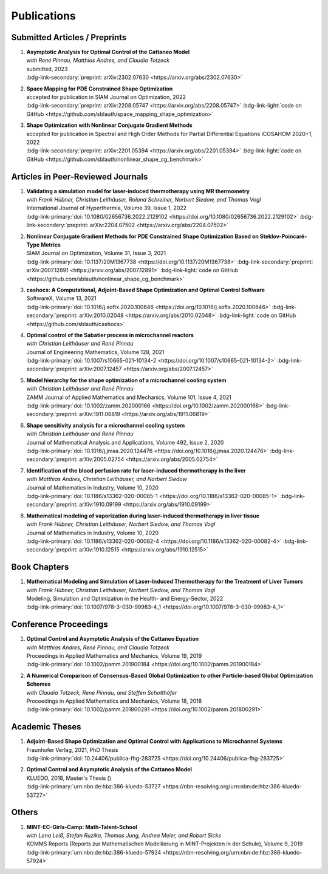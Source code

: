Publications
============


Submitted Articles / Preprints
------------------------------

#. | **Asymptotic Analysis for Optimal Control of the Cattaneo Model**
   | *with René Pinnau, Matthias Andres, and Claudia Totzeck*
   | submitted, 2023
   | :bdg-link-secondary:`preprint: arXiv:2302.07630 <https://arxiv.org/abs/2302.07630>`

   .. dropdown:: Additional resources
      :icon: three-bars

      .. tab-set::

         .. tab-item:: Abstract

            We consider an optimal control problem with tracking-type cost functional constrained by the Cattaneo equation, which is a well-known model for delayed heat transfer. In particular, we are interested the asymptotic behaviour of the optimal control problems for a vanishing delay time :math:`\tau \rightarrow 0`. First, we show the convergence of solutions of the Cattaneo equation to the ones of the heat equation. Assuming the same right-hand side and compatible initial conditions for the equations, we prove a linear convergence rate. Moreover, we show linear convergence of the optimal states and optimal controls for the Cattaneo equation towards the ones for the heat equation. We present numerical results for both, the forward and the optimal control problem confirming these linear convergence rates.

         .. tab-item:: BibTeX source
 
            .. code-block:: bibtex

	         @Misc{Blauth2023Asymptotic,
	           author        = {Blauth, Sebastian and Pinnau, Ren\'e and Andres, Matthias and Totzeck, Claudia},
	           title         = {{Asymptotic Analysis for Optimal Control of the Cattaneo Model}},
	           year          = {2023},
	           archiveprefix = {arXiv},
	           eprint        = {2302.07630},
	           doi           = {10.48550/ARXIV.2302.07630},
	           publisher     = {arXiv},
	         }


#. | **Space Mapping for PDE Constrained Shape Optimization**
   | accepted for publication in SIAM Journal on Optimization, 2022
   | :bdg-link-secondary:`preprint: arXiv:2208.05747 <https://arxiv.org/abs/2208.05747>` :bdg-link-light:`code on GitHub <https://github.com/sblauth/space_mapping_shape_optimization>`
   
   .. dropdown:: Additional resources
      :icon: three-bars


      .. tab-set::

         .. tab-item:: Abstract

            The space mapping technique is used to efficiently solve complex optimization problems. It combines the accuracy of fine model simulations with the speed of coarse model optimizations to approximate the solution of the fine model optimization problem. In this paper, we propose novel space mapping methods for solving shape optimization problems constrained by partial differential equations (PDEs). We present the methods in a Riemannian setting based on Steklov-Poincaré-type metrics and discuss their numerical discretization and implementation. We investigate the numerical performance of the space mapping methods on several model problems. Our numerical results highlight the methods' great efficiency for solving complex shape optimization problems.

         .. tab-item:: BibTeX source

            .. code-block:: bibtex

	           @Misc{Blauth2022Space,
	             author        = {Blauth, Sebastian},
	             title         = {{Space Mapping for PDE Constrained Shape Optimization}},
	             year          = {2022},
	             archiveprefix = {arXiv},
	             eprint        = {2208.05747},
	             doi           = {10.48550/ARXIV.2208.05747},
	             publisher     = {arXiv},
	           }



#. | **Shape Optimization with Nonlinear Conjugate Gradient Methods**
   | accepted for publication in Spectral and High Order Methods for Partial Differential Equations ICOSAHOM 2020+1, 2022
   | :bdg-link-secondary:`preprint: arXiv:2201.05394 <https://arxiv.org/abs/2201.05394>` :bdg-link-light:`code on GitHub <https://github.com/sblauth/nonlinear_shape_cg_benchmark>`

   .. dropdown:: Additional resources
      :icon: three-bars

      .. tab-set::

         .. tab-item:: Abstract

            In this chapter, we investigate recently proposed nonlinear conjugate gradient (NCG) methods for shape optimization problems. We briefly introduce the methods as well as the corresponding theoretical background and investigate their performance numerically. The obtained results confirm that the NCG methods are efficient and attractive solution algorithms for shape optimization problems. 

         .. tab-item:: BibTeX source
 
            .. code-block:: bibtex

		      @Misc{Blauth2022Shape,
		        author        = {Blauth, Sebastian},
		        title         = {Shape Optimization with Nonlinear Conjugate Gradient Methods},
		        year          = {2022},
		        archiveprefix = {arXiv},
		        eprint        = {2201.05394},
		        doi           = {10.48550/ARXIV.2201.05394},
		        publisher     = {arXiv},
		      }


Articles in Peer-Reviewed Journals
----------------------------------

#. | **Validating a simulation model for laser-induced thermotherapy using MR thermometry**
   | *with Frank Hübner, Christian Leithäuser, Roland Schreiner, Norbert Siedow, and Thomas Vogl*
   | International Journal of Hyperthermia, Volume 39, Issue 1, 2022
   | :bdg-link-primary:`doi: 10.1080/02656736.2022.2129102 <https://doi.org/10.1080/02656736.2022.2129102>` :bdg-link-secondary:`preprint: arXiv:2204.07502 <https://arxiv.org/abs/2204.07502>`

   .. dropdown:: Additional resources
      :icon: three-bars

      .. tab-set::

         .. tab-item:: Abstract

            Objectives

            We want to investigate whether temperature measurements obtained from MR thermometry are accurate and reliable enough to aid the development and validation of simulation models for Laser-induced interstitial thermotherapy (LITT).

            Methods

            Laser-induced interstitial thermotherapy (LITT) is applied to ex-vivo porcine livers. An artificial blood vessel is used to study the cooling effect of large blood vessels in proximity to the ablation zone. The experimental setting is simulated using a model based on partial differential equations (PDEs) for temperature, radiation, and tissue damage. The simulated temperature distributions are compared to temperature data obtained from MR thermometry.

            Results

            The overall agreement between measurement and simulation is good for two of our four test cases, while for the remaining cases drift problems with the thermometry data have been an issue. At higher temperatures local deviations between simulation and measurement occur in close proximity to the laser applicator and the vessel. This suggests that certain aspects of the model may need some refinement.

            Conclusion

            Thermometry data is well-suited for aiding the development of simulations models since it shows where refinements are necessary and enables the validation of such models.

         .. tab-item:: BibTeX source
 
            .. code-block:: bibtex


		      @Article{Huebner2022Validating,
		        author    = {Frank Hübner and Sebastian Blauth and Christian Leithäuser and Roland Schreiner and Norbert Siedow and Thomas J. Vogl},
		        journal   = {International Journal of Hyperthermia},
		        title     = {Validating a simulation model for laser-induced thermotherapy using MR thermometry},
		        year      = {2022},
		        number    = {1},
		        pages     = {1315-1326},
		        volume    = {39},
		        doi       = {10.1080/02656736.2022.2129102},
		        publisher = {Taylor & Francis},
		      }



#. | **Nonlinear Conjugate Gradient Methods for PDE Constrained Shape Optimization Based on Steklov-Poincaré-Type Metrics**
   | SIAM Journal on Optimization, Volume 31, Issue 3, 2021
   | :bdg-link-primary:`doi: 10.1137/20M1367738 <https://doi.org/10.1137/20M1367738>` :bdg-link-secondary:`preprint: arXiv:2007.12891 <https://arxiv.org/abs/2007.12891>` :bdg-link-light:`code on GitHub <https://github.com/sblauth/nonlinear_shape_cg_benchmark>`

   .. dropdown:: Additional resources
      :icon: three-bars

      .. tab-set::

         .. tab-item:: Abstract

            Shape optimization based on shape calculus has received a lot of attention in recent years, particularly regarding the development, analysis, and modification of efficient optimization algorithms. In this paper we propose and investigate nonlinear conjugate gradient methods based on Steklov--Poincaré-type metrics for the solution of shape optimization problems constrained by partial differential equations. We embed these methods into a general algorithmic framework for gradient-based shape optimization methods and discuss the numerical discretization of the algorithms. We numerically compare the proposed nonlinear conjugate gradient methods to the already established gradient descent and limited memory BFGS methods for shape optimization on several benchmark problems. The results show that the proposed nonlinear conjugate gradient methods perform well in practice and that they are an efficient and attractive addition to already established gradient-based shape optimization algorithms.

         .. tab-item:: BibTeX source
 
            .. code-block:: bibtex


		        @Article{Blauth2021Nonlinear,
		          author   = {Sebastian Blauth},
		          journal  = {SIAM J. Optim.},
		          title    = {{N}onlinear {C}onjugate {G}radient {M}ethods for {PDE} {C}onstrained {S}hape {O}ptimization {B}ased on {S}teklov-{P}oincaré-{T}ype {M}etrics},
		          year     = {2021},
		          number   = {2},
		          pages    = {1658--1689},
		          volume   = {31},
		          doi      = {10.1137/20M1367738},
		          fjournal = {SIAM Journal on Optimization},
		        }


#. | **cashocs: A Computational, Adjoint-Based Shape Optimization and Optimal Control Software**
   | SoftwareX, Volume 13, 2021
   | :bdg-link-primary:`doi: 10.1016/j.softx.2020.100646 <https://doi.org/10.1016/j.softx.2020.100646>` :bdg-link-secondary:`preprint: arXiv:2010.02048 <https://arxiv.org/abs/2010.02048>` :bdg-link-light:`code on GitHub <https://github.com/sblauth/cashocs>`

   .. dropdown:: Additional resources
      :icon: three-bars

      .. tab-set::

         .. tab-item:: Abstract

            The solution of optimization problems constrained by partial differential equations (PDEs) plays an important role in many areas of science and industry. In this work we present cashocs, a new software package written in Python, which automatically solves such problems in the context of optimal control and shape optimization. The software cashocs implements a discretization of the continuous adjoint approach, which derives the necessary adjoint systems and (shape) derivatives in an automated fashion. As cashocs is based on the finite element software FEniCS, it inherits its simple, high-level user interface. This makes it straightforward to define and solve PDE constrained optimization problems with our software. In this paper, we discuss the design and functionalities of cashocs and also demonstrate its straightforward usability and applicability.

         .. tab-item:: BibTeX source
 
            .. code-block:: bibtex


		        @Article{Blauth2021cashocs,
		          author   = {Sebastian Blauth},
		          journal  = {SoftwareX},
		          title    = {{cashocs: A Computational, Adjoint-Based Shape Optimization and Optimal Control Software}},
		          year     = {2021},
		          issn     = {2352-7110},
		          pages    = {100646},
		          volume   = {13},
		          doi      = {10.1016/j.softx.2020.100646},
		          keywords = {PDE constrained optimization, Adjoint approach, Shape optimization, Optimal control},
		        }



#. | **Optimal control of the Sabatier process in microchannel reactors**
   | *with Christian Leithäuser and René Pinnau*
   | Journal of Engineering Mathematics, Volume 128, 2021
   | :bdg-link-primary:`doi: 10.1007/s10665-021-10134-2 <https://doi.org/10.1007/s10665-021-10134-2>` :bdg-link-secondary:`preprint: arXiv:2007.12457 <https://arxiv.org/abs/2007.12457>`

   .. dropdown:: Additional resources
      :icon: three-bars

      .. tab-set::

         .. tab-item:: Abstract

            We consider the optimization of a chemical microchannel reactor by means of PDE-constrained optimization techniques, using the example of the Sabatier reaction. To model the chemically reacting flow in the microchannels, we introduce a three- and a one-dimensional model. As these are given by strongly coupled and highly nonlinear systems of partial differential equations (PDEs), we present our software package cashocs which implements the adjoint approach and facilitates the numerical solution of the subsequent optimization problems. We solve a parameter identification problem numerically to determine necessary kinetic parameters for the models from experimental data given in the literature. The obtained results show excellent agreement to the measurements. Finally, we present two optimization problems for optimizing the reactor’s product yield. First, we use a tracking-type cost functional to maximize the reactant conversion, keep the flow rate of the reactor fixed, and use its wall temperature as optimization variable. Second, we consider the wall temperature and the inlet gas velocity as optimization variables, use an objective functional for maximizing the flow rate in the reactor, and ensure the quality of the product by means of a state constraint. The results obtained from solving these problems numerically show great potential for improving the design of the microreactor.

         .. tab-item:: BibTeX source
 
            .. code-block:: bibtex


		        @Article{Blauth2021Optimal,
		          author   = {Sebastian Blauth and Christian Leith\"{a}user and Ren\'{e} Pinnau},
		          journal  = {J. Eng. Math.},
		          title    = {{O}ptimal control of the {S}abatier process in microchannel reactors},
		          year     = {2021},
		          volume   = {128},
		          doi      = {10.1007/s10665-021-10134-2},
		          fjournal = {Journal of Engineering Mathematics},
		        }



#. | **Model hierarchy for the shape optimization of a microchannel cooling system**
   | *with Christian Leithäuser and René Pinnau*
   | ZAMM Journal of Applied Mathematics and Mechanics, Volume 101, Issue 4, 2021
   | :bdg-link-primary:`doi: 10.1002/zamm.202000166 <https://doi.org/10.1002/zamm.202000166>` :bdg-link-secondary:`preprint: arXiv:1911.06819 <https://arxiv.org/abs/1911.06819>`

   .. dropdown:: Additional resources
      :icon: three-bars

      .. tab-set::

         .. tab-item:: Abstract

            We model a microchannel cooling system and consider the optimization of its shape by means of shape calculus. A three-dimensional model covering all relevant physical effects and three reduced models are introduced. The latter are derived via a homogenization of the geometry in 3D and a transformation of the three-dimensional models to two dimensions. A shape optimization problem based on the tracking of heat absorption by the cooler and the uniform distribution of the flow through the microchannels is formulated and adapted to all models. We present the corresponding shape derivatives and adjoint systems, which we derived with a material derivative free adjoint approach. To demonstrate the feasibility of the reduced models, the optimization problems are solved numerically with a gradient descent method. A comparison of the results shows that the reduced models perform similarly to the original one while using significantly less computational resources.

         .. tab-item:: BibTeX source
 
            .. code-block:: bibtex


		        @Article{Blauth2021Model,
		          author   = {Sebastian Blauth and Christian Leith\"{a}user and Ren\'{e} Pinnau},
		          journal  = {ZAMM Z. Angew. Math. Mech.},
		          title    = {Model hierarchy for the shape optimization of a microchannel cooling system},
		          year     = {2021},
		          number   = {4},
		          pages    = {e202000166},
		          volume   = {101},
		          doi      = {10.1002/zamm.202000166},
		          fjournal = {ZAMM. Journal of Applied Mathematics and Mechanics},
		        }



#. | **Shape sensitivity analysis for a microchannel cooling system**
   | *with Christian Leithäuser and René Pinnau*
   | Journal of Mathematical Analysis and Applications, Volume 492, Issue 2, 2020
   | :bdg-link-primary:`doi: 10.1016/j.jmaa.2020.124476 <https://doi.org/10.1016/j.jmaa.2020.124476>` :bdg-link-secondary:`preprint: arXiv:2005.02754 <https://arxiv.org/abs/2005.02754>`

   .. dropdown:: Additional resources
      :icon: three-bars

      .. tab-set::

         .. tab-item:: Abstract

            We analyze the theoretical framework of a shape optimization problem for a microchannel cooling system. To this end, a cost functional based on the tracking of absorbed energy by the cooler as well as some desired flow on a subdomain of the cooling system is introduced. The flow and temperature of the coolant are modeled by a Stokes system coupled to a convection diffusion equation. We prove the well-posedness of this model on a domain transformed by the speed method. Further, we rigorously prove that the cost functional of our optimization problem is shape differentiable and calculate its shape derivative by means of a recent material derivative free adjoint approach.

         .. tab-item:: BibTeX source
 
            .. code-block:: bibtex


		        @Article{Blauth2020Shape,
		          author   = {Blauth, Sebastian and Leith\"{a}user, Christian and Pinnau, Ren\'{e}},
		          journal  = {J. Math. Anal. Appl.},
		          title    = {Shape sensitivity analysis for a microchannel cooling system},
		          year     = {2020},
		          issn     = {0022-247X},
		          number   = {2},
		          pages    = {124476},
		          volume   = {492},
		          doi      = {10.1016/j.jmaa.2020.124476},
		          fjournal = {Journal of Mathematical Analysis and Applications},
		        }


#. | **Identification of the blood perfusion rate for laser-induced thermotherapy in the liver**
   | *with Matthias Andres, Christian Leithäuser, and Norbert Siedow*
   | Journal of Mathematics in Industry, Volume 10, 2020
   | :bdg-link-primary:`doi: 10.1186/s13362-020-00085-1 <https://doi.org/10.1186/s13362-020-00085-1>` :bdg-link-secondary:`preprint: arXiv:1910.09199 <https://arxiv.org/abs/1910.09199>`

   .. dropdown:: Additional resources
      :icon: three-bars

      .. tab-set::

         .. tab-item:: Abstract

            Using PDE-constrained optimization we introduce a parameter identification approach which can identify the blood perfusion rate from MR thermometry data obtained during the treatment with laser-induced thermotherapy (LITT). The blood perfusion rate, i.e., the cooling effect induced by blood vessels, can be identified during the first stage of the treatment. This information can then be used by a simulation to monitor and predict the ongoing treatment. The approach is tested with synthetic measurements with and without artificial noise as input data.

         .. tab-item:: BibTeX source
 
            .. code-block:: bibtex


		        @Article{Andres2020Identification,
		          author   = {Andres, Matthias and Blauth, Sebastian and Leith\"{a}user, Christian and Siedow, Norbert},
		          journal  = {J. Math. Ind.},
		          title    = {Identification of the blood perfusion rate for laser-induced thermotherapy in the liver},
		          year     = {2020},
		          volume   = {10},
		          doi      = {10.1186/s13362-020-00085-1},
		          fjournal = {Journal of Mathematics in Industry},
		        }



#. | **Mathematical modeling of vaporization during laser-induced thermotherapy in liver tissue**
   | *with Frank Hübner, Christian Leithäuser, Norbert Siedow, and Thomas Vogl*
   | Journal of Mathematics in Industry, Volume 10, 2020
   | :bdg-link-primary:`doi: 10.1186/s13362-020-00082-4 <https://doi.org/10.1186/s13362-020-00082-4>` :bdg-link-secondary:`preprint: arXiv:1910.12515 <https://arxiv.org/abs/1910.12515>`

   .. dropdown:: Additional resources
      :icon: three-bars

      .. tab-set::

         .. tab-item:: Abstract

            Laser-induced thermotherapy (LITT) is a minimally invasive method causing tumor destruction due to heat ablation and coagulative effects. Computer simulations can play an important role to assist physicians with the planning and monitoring of the treatment. Our recent study with ex-vivo porcine livers has shown that the vaporization of the water in the tissue must be taken into account when modeling LITT. We extend the model used for simulating LITT to account for vaporization using two different approaches. Results obtained with these new models are then compared with the measurements from the original study.

         .. tab-item:: BibTeX source
 
            .. code-block:: bibtex


		        @Article{Blauth2020Mathematical,
		          author   = {Blauth, Sebastian and H\"{u}bner, Frank and Leith\"{a}user, Christian and Siedow, Norbert and Vogl, Thomas J.},
		          journal  = {J. Math. Ind.},
		          title    = {Mathematical modeling of vaporization during laser-induced thermotherapy in liver tissue},
		          year     = {2020},
		          volume   = {10},
		          doi      = {10.1186/s13362-020-00082-4},
		          fjournal = {Journal of Mathematics in Industry},
		        }


Book Chapters
-------------

#. | **Mathematical Modeling and Simulation of Laser-Induced Thermotherapy for the Treatment of Liver Tumors**
   | *with Frank Hübner, Christian Leithäuser, Norbert Siedow, and Thomas Vogl*
   | Modeling, Simulation and Optimization in the Health- and Energy-Sector, 2022
   | :bdg-link-primary:`doi: 10.1007/978-3-030-99983-4_1 <https://doi.org/10.1007/978-3-030-99983-4_1>`

   .. dropdown:: Additional resources
      :icon: three-bars

      .. tab-set::

         .. tab-item:: Abstract

            Laser-induced thermotherapy (LITT) plays an important role in oncology to treat human liver tumors. LITT is an alternative method which is used when surgery is too dangerous for the patient. It is a minimally invasive method causing tumor destruction due to heat ablation and coagulative effects of the tissue. The big advantage of the LITT compared to other minimally invasive procedures is that the treatment takes place under MRI control, such that patients are exposed to a small radiation dose. Based on temperature-sensitive magnetic resonance parameters, it is feasible to monitor the tissue temperature during cancer treatment (MR thermometry). Combining both MR thermometry and mathematical simulation is a promising procedure to identify temperature-dependent tissue parameters and to optimize the cancer treatment. The present paper describes the mathematical modeling of the laser-induced thermotherapy. The well-known Pennes bioheat equation is coupled with the radiative transfer equation which describes the energy gain of the tumor tissue. It is shown, that the modeling of vaporization is important to match mathematical simulation with temperature measurements for ex-vivo porcine liver.

         .. tab-item:: BibTeX source
 
            .. code-block:: bibtex


		        @InProceedings{Blauth2022Mathematical,
		          author    = {Blauth, Sebastian and H{\"u}bner, Frank and Leith{\"a}user, Christian and Siedow, Norbert and Vogl, Thomas J.},
		          booktitle = {Modeling, Simulation and Optimization in the Health- and Energy-Sector},
		          title     = {Mathematical Modeling and Simulation of Laser-Induced Thermotherapy for the Treatment of Liver Tumors},
		          year      = {2022},
		          address   = {Cham},
		          editor    = {Pinnau, Ren{\'e} and Gauger, Nicolas R. and Klar, Axel},
		          pages     = {3--23},
		          publisher = {Springer International Publishing},
		          doi       = {10.1007/978-3-030-99983-4_1},
		          isbn      = {978-3-030-99983-4},
		        }


Conference Proceedings
----------------------

#. | **Optimal Control and Asymptotic Analysis of the Cattaneo Equation**
   | *with Matthias Andres, René Pinnau, and Claudia Totzeck*
   | Proceedings in Applied Mathematics and Mechanics, Volume 19, 2019
   | :bdg-link-primary:`doi: 10.1002/pamm.201900184 <https://doi.org/10.1002/pamm.201900184>`

   .. dropdown:: Additional resources
      :icon: three-bars

      .. tab-set::

         .. tab-item:: Abstract

            We compare the classical Fourier model for heat transfer to the Cattaneo model for delayed heat transfer. In particular, we consider the asymptotic behavior of the Cattaneo model for a vanishing delay time in the context of an optimal control problem with tracking type cost functional. It is possible to rigorously prove that both optimal controls and states for this problem constrained by the Cattaneo equation converge to the respective optimal control and state of the problem constrained by the heat equation (cf. [1]). Here, we present a short overview of the topic as well as some numerical results for the limit process.

         .. tab-item:: BibTeX source
 
            .. code-block:: bibtex


		        @Article{Blauth2019Optimal,
		          author   = {Blauth, Sebastian and Andres, Matthias and Pinnau, Ren\'{e} and Totzeck, Claudia},
		          journal  = {PAMM},
		          title    = {Optimal Control and Asymptotic Analysis of the Cattaneo Equation},
		          year     = {2019},
		          number   = {1},
		          pages    = {e201900184},
		          volume   = {19},
		          doi      = {https://doi.org/10.1002/pamm.201900184},
		        }



#. | **A Numerical Comparison of Consensus-Based Global Optimization to other Particle-based Global Optimization Schemes**
   | *with Claudia Totzeck, René Pinnau, and Steffen Schotthöfer*
   | Proceedings in Applied Mathematics and Mechanics, Volume 18, 2018
   | :bdg-link-primary:`doi: 10.1002/pamm.201800291 <https://doi.org/10.1002/pamm.201800291>`

   .. dropdown:: Additional resources
      :icon: three-bars

      .. tab-set::

         .. tab-item:: Abstract

            We compare a first-order stochastic swarm intelligence model called consensus-based optimization (CBO), which may be used for the global optimization of a function in multiple dimensions, to other particle swarm algorithms for global optimization. CBO allows for passage to the mean-field limit resulting in a nonlocal, degenerate, parabolic PDE. Exploiting tools from PDE analysis, it is possible to rigorously prove convergence results for the algorithm (see [3]). In the present article we discuss numerical results obtained with the Particle Swarm Optimization (PSO) [4], Wind-Driven Optimization (WDO) [6] and CBO and show that CBO leads to very competitive results.

         .. tab-item:: BibTeX source
 
            .. code-block:: bibtex


		        @Article{Totzeck2018Numerical,
		          author  = {Totzeck, Claudia and Pinnau, René and Blauth, Sebastian and Schotthöfer, Steffen},
		          journal = {PAMM},
		          title   = {A Numerical Comparison of Consensus-Based Global Optimization to other Particle-based Global Optimization Schemes},
		          year    = {2018},
		          number  = {1},
		          pages   = {e201800291},
		          volume  = {18},
		          doi     = {https://doi.org/10.1002/pamm.201800291},
		        }



Academic Theses
---------------

#. | **Adjoint-Based Shape Optimization and Optimal Control with Applications to Microchannel Systems**
   | Fraunhofer Verlag, 2021, PhD Thesis
   | :bdg-link-primary:`doi: 10.24406/publica-fhg-283725 <https://doi.org/10.24406/publica-fhg-283725>`

   .. dropdown:: Additional resources
      :icon: three-bars

      .. tab-set::

         .. tab-item:: Abstract

            This thesis investigates optimization problems constrained by partial differential equations (PDEs) with microchannel systems as novel applications. As our first application, we consider the shape optimization of a microchannel cooling system, rigorously analyze the problem, and prove its shape differentiability. Further, we also consider the numerical optimization of the cooling system for which we employ a hierarchy of reduced models. As our second application, we investigate the optimization of a chemical microchannel reactor for the Sabatier process. For this, we solve a parameter identification problem to determine the kinetic reaction parameters and consider the optimization of the reactor's operating conditions using techniques from PDE constrained optimal control. To provide efficient solution techniques for shape optimization problems, we introduce novel nonlinear conjugate gradient methods for shape optimization and analyze their performance on several benchmark problems. Finally, we present our open-source software cashocs, which implements and automates the adjoint approach and, thus, facilitates the numerical solution of PDE constrained optimization problems.

         .. tab-item:: BibTeX source
 
            .. code-block:: bibtex


		        @PhdThesis{Blauth2021Adjoint,
		          author = {Blauth, Sebastian},
		          school = {TU Kaiserslautern},
		          title  = {{A}djoint-{B}ased {S}hape {O}ptimization and {O}ptimal {C}ontrol with {A}pplications to {M}icrochannel {S}ystems},
		          year   = {2021},
		          type   = {Dissertation},
		          doi    = {10.24406/publica-fhg-283725},
		        }



#. | **Optimal Control and Asymptotic Analysis of the Cattaneo Model**
   | KLUEDO, 2018, Master's Thesis ()
   | :bdg-link-primary:`urn:nbn:de:hbz:386-kluedo-53727 <https://nbn-resolving.org/urn:nbn:de:hbz:386-kluedo-53727>`

   .. dropdown:: Additional resources
      :icon: three-bars

      .. tab-set::

         .. tab-item:: Abstract

            Optimal control of partial differential equations is an important task in applied mathematics where it is used in order to optimize, for example, industrial or medical processes. In this thesis we investigate an optimal control problem with tracking type cost functional for the Cattaneo equation with distributed control, that is, :math:`\tau y_{tt} + y_t - \Delta y = u`. Our focus is on the theoretical and numerical analysis of the limit process :math:`\tau \to 0` where we prove the convergence of solutions of the Cattaneo equation to solutions of the heat equation. We start by deriving both the Cattaneo and the classical heat equation as well as introducing our notation and some functional analytic background. Afterwards, we prove the well-posedness of the Cattaneo equation for homogeneous Dirichlet boundary conditions, that is, we show the existence and uniqueness of a weak solution together with its continuous dependence on the data. We need this in the following, where we investigate the optimal control problem for the Cattaneo equation: We show the existence and uniqueness of a global minimizer for an optimal control problem with tracking type cost functional and the Cattaneo equation as a constraint. Subsequently, we do an asymptotic analysis for :math:`\tau \to 0` for both the forward equation and the aforementioned optimal control problem and show that the solutions of these problems for the Cattaneo equation converge strongly to the ones for the heat equation. Finally, we investigate these problems numerically, where we examine the different behaviour of the models and also consider the limit :math:`\tau \to 0`, suggesting a linear convergence rate.

         .. tab-item:: BibTeX source
 
            .. code-block:: bibtex


		        @MastersThesis{Blauth2018Optimal,
		          author = {Sebastian Blauth},
		          school = {Technische Universit{\"a}t Kaiserslautern},
		          title  = {{Optimal Control and Asymptotic Analysis of the Cattaneo Model}},
		          year   = {2018},
		          type   = {Masterthesis},
		          url    = {http://nbn-resolving.de/urn:nbn:de:hbz:386-kluedo-53727},
		        }


Others
------

#. | **MINT-EC-Girls-Camp: Math-Talent-School**
   | *with Lena Leiß, Stefan Ruzika, Thomas Jung, Andrea Meier, and Robert Sicks*
   | KOMMS Reports (Reports zur Mathematischen Modellierung in MINT-Projekten in der Schule), Volume 9, 2019
   | :bdg-link-primary:`urn:nbn:de:hbz:386-kluedo-57924 <https://nbn-resolving.org/urn:nbn:de:hbz:386-kluedo-57924>`

   .. dropdown:: Additional resources
      :icon: three-bars

      .. tab-set::

         .. tab-item:: Abstract

            Die MINT-EC-Girls-Camp: Math-Talent-School ist eine vom Fraunhofer Institut für Techno- und Wirtschaftsmathematik (ITWM) initiierte Veranstaltung, die regelmäßig als Kooperation zwischen dem Felix-Klein-Zentrum für Mathematik und dem Verein mathematisch-naturwissenschaftlicher Excellence-Center an Schulen e.V. (Verein MINT-EC) durchgeführt wird. Die methodisch-didaktische Konzeption der Math-Talent-Schools erfolgt durch das Kompetenzzentrum für Mathematische Modellierung in MINT-Projekten in der Schule (KOMMS), einer wissenschaftlichen Einrichtung des Fachbereichs Mathematik der Technischen Universität Kaiserslautern. Die inhaltlich-organisatorische Ausführung übernimmt das Fraunhofer-Institut für Techno- und Wirtschaftsmathematik ITWM in enger Abstimmung und Kooperation von Wissenschaftlern der Technischen Universität und des Fraunhofer ITWM. Die MINT-EC-Girls-Camp: Math-Talent-School hat zum Ziel, Mathematik-interessierten Schülerinnen einen Einblick in die Arbeitswelt von Mathematikerinnen und Mathematikern zu geben. In diesem Artikel stellen wir die Math-Talent-School vor. Hierfür werden die fachlichen und fachdidaktischen Hintergründe der Projekte beleuchtet, der Ablauf der Veranstaltung erläutert und ein Fazit gezogen.

         .. tab-item:: BibTeX source
 
            .. code-block:: bibtex


		        @Article{Leiss2019MINT,
		          author = {Lena Leiß and Stefan Ruzika and Sebastian Blauth and Thomas Jung and Andrea Maier and Robert Sicks},
		          title  = {MINT-EC-Girls-Camp: Math-Talent-School},
		          year   = {2019},
		          url    = {http://nbn-resolving.de/urn:nbn:de:hbz:386-kluedo-57924},
		        }


